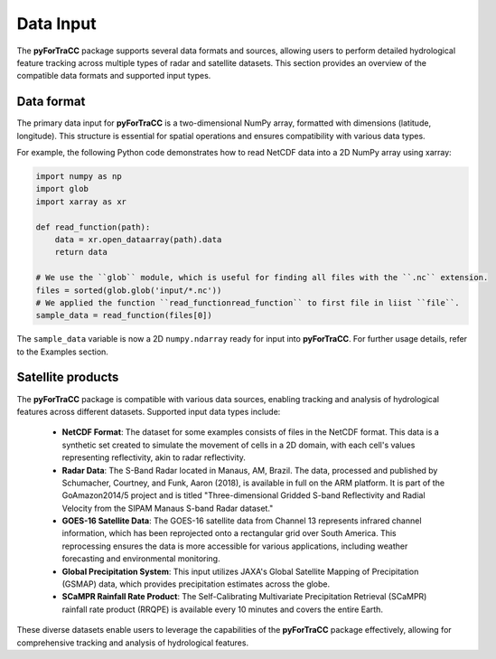 Data Input
=======================================================
The **pyForTraCC** package supports several data formats and sources, allowing users to perform detailed hydrological feature tracking across multiple 
types of radar and satellite datasets. This section provides an overview of the compatible data formats and supported input types.

Data format
--------------------------------------------------------
The primary data input for **pyForTraCC** is a two-dimensional NumPy array, formatted with dimensions (latitude, longitude). This structure is essential 
for spatial operations and ensures compatibility with various data types.

For example, the following Python code demonstrates how to read NetCDF data into a 2D NumPy array using xarray:

.. code-block:: python

    import numpy as np
    import glob
    import xarray as xr

    def read_function(path):
        data = xr.open_dataarray(path).data
        return data

    # We use the ``glob`` module, which is useful for finding all files with the ``.nc`` extension.
    files = sorted(glob.glob('input/*.nc'))
    # We applied the function ``read_functionread_function`` to first file in liist ``file``.
    sample_data = read_function(files[0])


The ``sample_data`` variable is now a 2D ``numpy.ndarray`` ready for input into **pyForTraCC**. For further usage details, refer to the Examples section.

Satellite products
--------------------------------------------------------
The **pyForTraCC** package is compatible with various data sources, enabling tracking and analysis of hydrological features across different datasets. 
Supported input data types include:

    - **NetCDF Format**: The dataset for some examples consists of files in the NetCDF format. This data is a synthetic set created to simulate the movement of cells in a 2D domain, with each cell's values representing reflectivity, akin to radar reflectivity.

    - **Radar Data**: The S-Band Radar located in Manaus, AM, Brazil. The data, processed and published by Schumacher, Courtney, and Funk, Aaron (2018), is available in full on the ARM platform. It is part of the GoAmazon2014/5 project and is titled "Three-dimensional Gridded S-band Reflectivity and Radial Velocity from the SIPAM Manaus S-band Radar dataset."

    - **GOES-16 Satellite Data**: The GOES-16 satellite data from Channel 13 represents infrared channel information, which has been reprojected onto a rectangular grid over South America. This reprocessing ensures the data is more accessible for various applications, including weather forecasting and environmental monitoring.

    - **Global Precipitation System**: This input utilizes JAXA's Global Satellite Mapping of Precipitation (GSMAP) data, which provides precipitation estimates across the globe.

    - **SCaMPR Rainfall Rate Product**: The Self-Calibrating Multivariate Precipitation Retrieval (SCaMPR) rainfall rate product (RRQPE) is available every 10 minutes and covers the entire Earth.

These diverse datasets enable users to leverage the capabilities of the **pyForTraCC** package effectively, allowing for comprehensive 
tracking and analysis of hydrological features.
